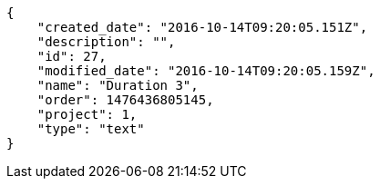 [source,json]
----
{
    "created_date": "2016-10-14T09:20:05.151Z",
    "description": "",
    "id": 27,
    "modified_date": "2016-10-14T09:20:05.159Z",
    "name": "Duration 3",
    "order": 1476436805145,
    "project": 1,
    "type": "text"
}
----
